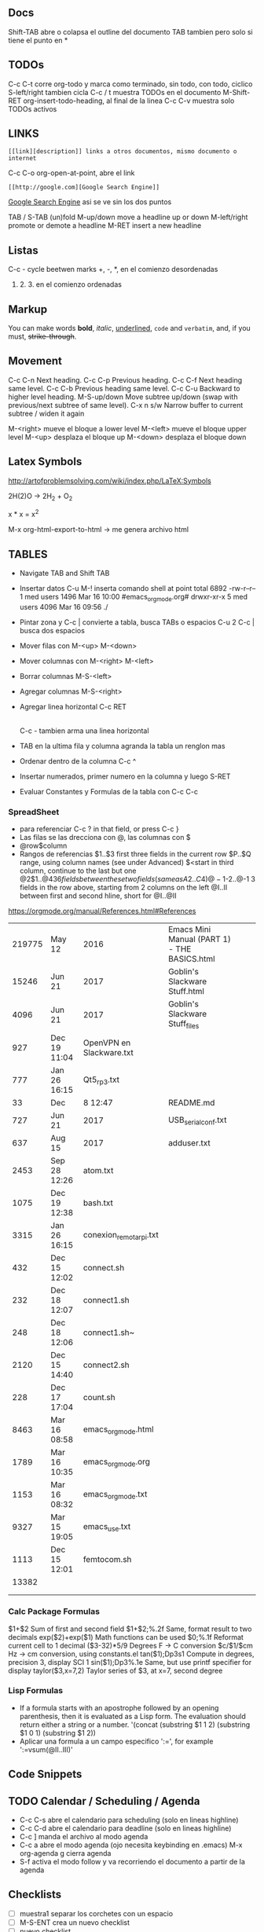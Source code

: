 ** Docs
Shift-TAB abre o colapsa el outline del documento
TAB tambien pero solo si tiene el punto en *

** TODOs
C-c C-t corre org-todo y marca como terminado, sin todo, con todo, ciclico
S-left/right tambien cicla
C-c / t muestra TODOs en el documento
M-Shift-RET org-insert-todo-heading, al final de la linea
C-c C-v muestra solo TODOs activos

** LINKS
: [[link][description]] links a otros documentos, mismo documento o internet
C-c C-o org-open-at-point, abre el link
: [[http://google.com][Google Search Engine]]
[[http://google.com][Google Search Engine]]  asi se ve sin los dos puntos



TAB / S-TAB (un)fold
M-up/down move a headline up or down
M-left/right promote or demote a headline
M-RET insert a new headline

** Listas 
C-c - cycle beetwen marks
+, -, *, en el comienzo desordenadas
1. 2. 3. en el comienzo ordenadas

** Markup
You can make words *bold*, /italic/, _underlined_, =code= and ~verbatim~, and, if you must, +strike-through+.


** Movement
C-c C-n Next heading.
C-c C-p Previous heading.
C-c C-f Next heading same level.
C-c C-b Previous heading same level.
C-c C-u Backward to higher level heading.
M-S-up/down Move subtree up/down (swap with previous/next subtree of same level).
C-x n s/w Narrow buffer to current subtree / widen it again

M-<right> mueve el bloque a lower level
M-<left> mueve el bloque upper level
M-<up> desplaza el bloque up
M-<down> desplaza el bloque down

** Latex Symbols
http://artofproblemsolving.com/wiki/index.php/LaTeX:Symbols

2H(2)O \rightarrow 2H_2 + O_2

x * x = x^2

M-x org-html-export-to-html \rightarrow me genera archivo html

** TABLES
- Navigate TAB and Shift TAB
- Insertar datos C-u M-! inserta comando shell at point
   total 6892
   -rw-r--r--  1  med users    1496  Mar 16 10:00 #emacs_org_mode.org#
   drwxr-xr-x  5  med users    4096  Mar 16 09:56 ./

- Pintar zona y C-c | convierte a tabla, busca TABs o espacios
  C-u 2 C-c | busca dos espacios
- Mover filas con M-<up> M-<down>
- Mover columnas con M-<right> M-<left>
- Borrar columnas M-S-<left>
- Agregar columnas M-S-<right>
- Agregar linea horizontal C-c RET
  |- TAB hace lo mismo
  C-c - tambien arma una linea horizontal
- TAB en la ultima fila y columna agranda la tabla un renglon mas

- Ordenar dentro de la columna C-c ^
- Insertar numerados, primer numero en la columna y luego S-RET

- Evaluar Constantes y Formulas de la tabla con C-c C-c
#+CONSTANTS: bios=string("1.20.25")

*** SpreadSheet
- para referenciar C-c ? in that field, or press C-c }
- Las filas se las drecciona con @, las columnas con $
- @row$column
- Rangos de referencias
  $1..$3        first three fields in the current row
  $P..$Q        range, using column names (see under Advanced)
  $<<<..$>>     start in third column, continue to the last but one
  @2$1..@4$3    6 fields between these two fields (same as A2..C4)
  @-1$-2..@-1   3 fields in the row above, starting from 2 columns on the left
  @I..II        between first and second hline, short for @I..@II

https://orgmode.org/manual/References.html#References

|--------+--------------+--------------------------+----------------------------------------------+---+---|
| 219775 | May 12       | 2016                     | Emacs Mini Manual (PART 1) - THE BASICS.html |   |   |
|  15246 | Jun 21       | 2017                     | Goblin's Slackware Stuff.html                |   |   |
|   4096 | Jun 21       | 2017                     | Goblin's Slackware Stuff_files               |   |   |
|    927 | Dec 19 11:04 | OpenVPN en Slackware.txt |                                              |   |   |
|    777 | Jan 26 16:15 | Qt5_rp3.txt              |                                              |   |   |
|     33 | Dec          | 8 12:47                  | README.md                                    |   |   |
|    727 | Jun 21       | 2017                     | USB_serial_conf.txt                          |   |   |
|    637 | Aug 15       | 2017                     | adduser.txt                                  |   |   |
|   2453 | Sep 28 12:26 | atom.txt                 |                                              |   |   |
|   1075 | Dec 19 12:38 | bash.txt                 |                                              |   |   |
|   3315 | Jan 26 16:15 | conexion_remota_rpi.txt  |                                              |   |   |
|--------+--------------+--------------------------+----------------------------------------------+---+---|
|    432 | Dec 15 12:02 | connect.sh               |                                              |   |   |
|    232 | Dec 18 12:07 | connect1.sh              |                                              |   |   |
|    248 | Dec 18 12:06 | connect1.sh~             |                                              |   |   |
|   2120 | Dec 15 14:40 | connect2.sh              |                                              |   |   |
|    228 | Dec 17 17:04 | count.sh                 |                                              |   |   |
|   8463 | Mar 16 08:58 | emacs_org_mode.html      |                                              |   |   |
|   1789 | Mar 16 10:35 | emacs_org_mode.org       |                                              |   |   |
|   1153 | Mar 16 08:32 | emacs_org_mode.txt       |                                              |   |   |
|   9327 | Mar 15 19:05 | emacs_use.txt            |                                              |   |   |
|   1113 | Dec 15 12:01 | femtocom.sh              |                                              |   |   |
|  13382 |              |                          |                                              |   |   |
|--------+--------------+--------------------------+----------------------------------------------+---+---|
|        |              |                          |                                              |   |   |
|        |              |                          |                                              |   |   |
#+TBLFM: @22$1=vsum(@18..@21)

*** Calc Package Formulas
$1+$2                Sum of first and second field
$1+$2;%.2f           Same, format result to two decimals
exp($2)+exp($1)      Math functions can be used
$0;%.1f              Reformat current cell to 1 decimal
($3-32)*5/9          Degrees F -> C conversion
$c/$1/$cm            Hz -> cm conversion, using constants.el
tan($1);Dp3s1        Compute in degrees, precision 3, display SCI 1
sin($1);Dp3%.1e      Same, but use printf specifier for display
taylor($3,x=7,2)     Taylor series of $3, at x=7, second degree

*** Lisp Formulas
    SCHEDULED: <2018-04-24 Tue>
- If a formula starts with an apostrophe followed by an opening parenthesis, 
   then it is evaluated as a Lisp form. The evaluation should return either a string or a number.
   '(concat (substring $1 1 2) (substring $1 0 1) (substring $1 2))
- Aplicar una formula a un campo especifico ':=', for example ':=vsum(@II..III)'


** Code Snippets
   
** TODO Calendar / Scheduling / Agenda
   SCHEDULED: <2018-04-30 Mon>
   - C-c C-s abre el calendario para scheduling (solo en lineas highline)
   - C-c C-d abre el calendario para deadline (solo en lineas highline)
   - C-c ] manda el archivo al modo agenda    
   - C-c a abre el modo agenda (ojo necesita keybinding en .emacs)
     M-x org-agenda
     g cierra agenda
   - S-f activa el modo follow y va recorriendo el documento a partir de la agenda

** Checklists
   - [ ] muestra1 separar los corchetes con un espacio
   - [ ] M-S-ENT crea un nuevo checklist
   - [ ] nuevo checklist

** Configuracion dentro del documento
*** Cambiar secuencias TODO
    colocar esto arriba en el mismo documento
    C-c C-c ejecuta 
    #+SEQ_TODO: NEXT(n) TODO(t) WAITING(w) SOMEDAY(s) | DONE(d) CANCELLED(c)
    C-c C-t muestra la lista con opcion para insertar


** Display in Emacs
*** Font Faces, etc.
    - Para listar font actual
      M-x describe-fontset
       Fontset: -outline-Courier New-normal-normal-normal-mono-16-*-*-*-c-*-fontset-auto1
       *Courier New*
    - Para Cambiarlo
     M-x menu-set-font
    - Para incorporarlo a .emacs

*** Themes
    - Para listar o cambiar los themes que se pueden utilizar
      M-x load-theme RET TAB

** Link a Org tutorial
   http://pragmaticemacs.com/emacs/org-mode-basics-v-exporting-your-notes/

   

